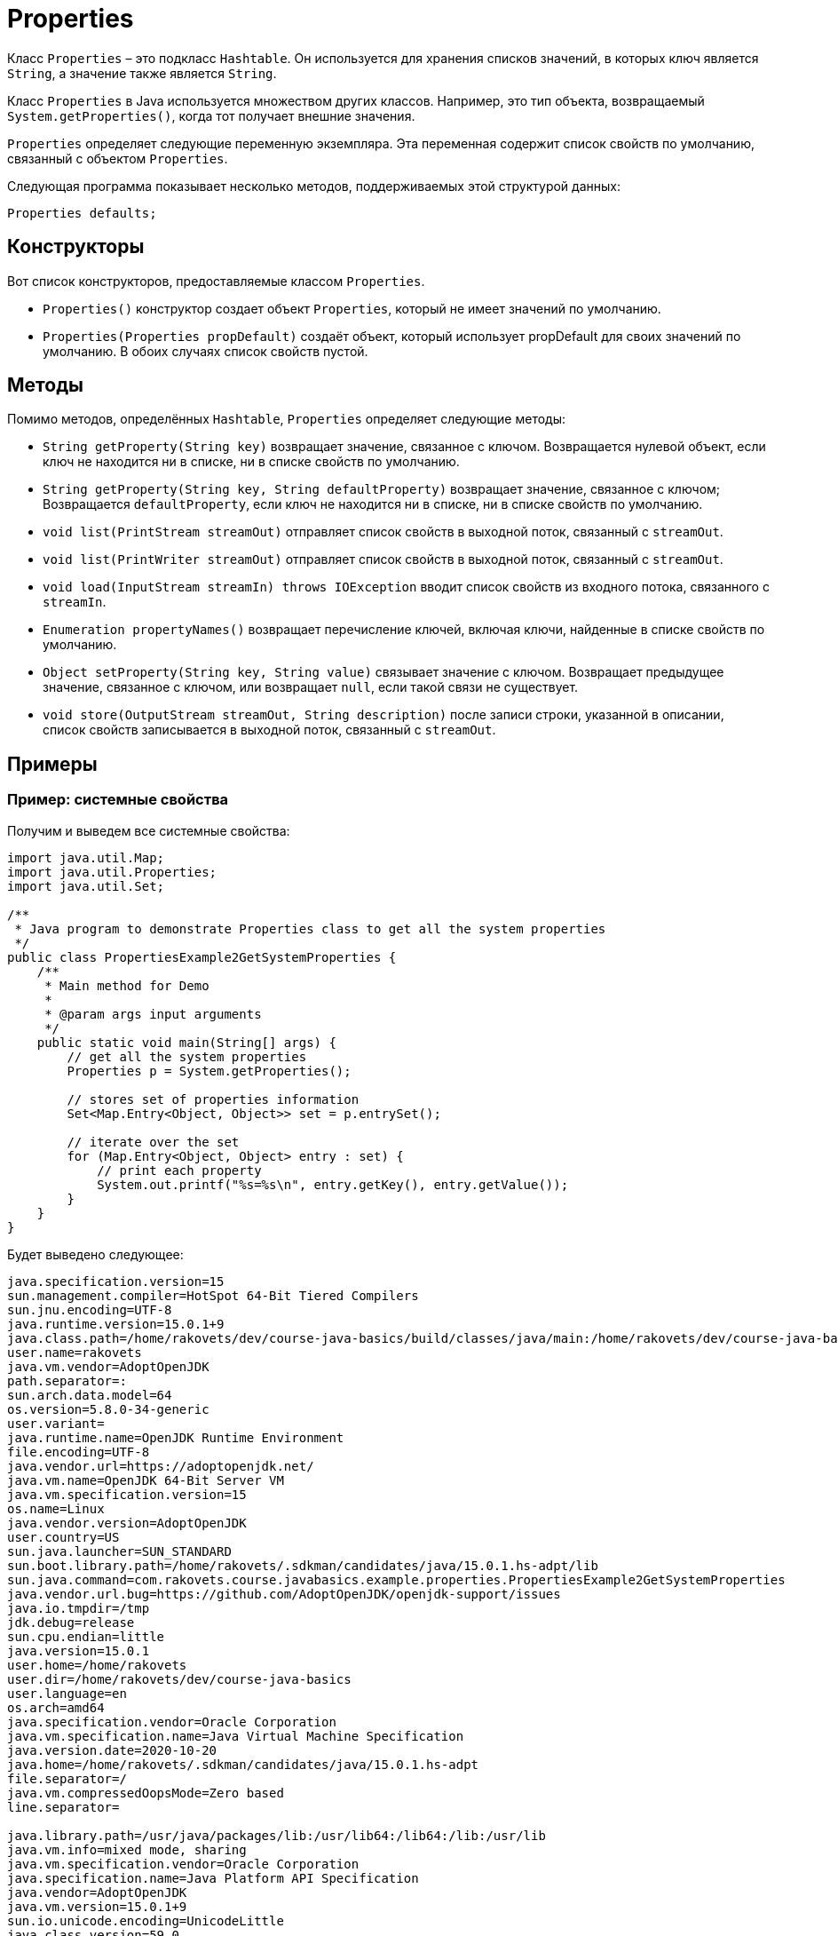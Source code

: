 = Properties

Класс `Properties` – это подкласс `Hashtable`.
Он используется для хранения списков значений, в которых ключ является `String`, а значение также является `String`.

Класс `Properties` в Java используется множеством других классов.
Например, это тип объекта, возвращаемый `System.getProperties()`, когда тот получает внешние значения.

`Properties` определяет следующие переменную экземпляра.
Эта переменная содержит список свойств по умолчанию, связанный с объектом `Properties`.

Следующая программа показывает несколько методов, поддерживаемых этой структурой данных:

[source,java]
Properties defaults;

== Конструкторы

Вот список конструкторов, предоставляемые классом `Properties`.

* `Properties()` конструктор создает объект `Properties`, который не имеет значений по умолчанию.
* `Properties(Properties propDefault)` создаёт объект, который использует propDefault для своих значений по умолчанию.
В обоих случаях список свойств пустой.

== Методы

Помимо методов, определённых `Hashtable`, `Properties` определяет следующие методы:

* `String getProperty(String key)` возвращает значение, связанное с ключом.
Возвращается нулевой объект, если ключ не находится ни в списке, ни в списке свойств по умолчанию.
* `String getProperty(String key, String defaultProperty)` возвращает значение, связанное с ключом; Возвращается `defaultProperty`, если ключ не находится ни в списке, ни в списке свойств по умолчанию.
* `void list(PrintStream streamOut)` отправляет список свойств в выходной поток, связанный с `streamOut`.
* `void list(PrintWriter streamOut)` отправляет список свойств в выходной поток, связанный с `streamOut`.
* `void load(InputStream streamIn) throws IOException` вводит список свойств из входного потока, связанного с `streamIn`.
* `Enumeration propertyNames()` возвращает перечисление ключей, включая ключи, найденные в списке свойств по умолчанию.
* `Object setProperty(String key, String value)` связывает значение с ключом.
Возвращает предыдущее значение, связанное с ключом, или возвращает `null`, если такой связи не существует.
* `void store(OutputStream streamOut, String description)` после записи строки, указанной в описании, список свойств записывается в выходной поток, связанный с `streamOut`.

== Примеры

=== Пример: системные свойства

Получим и выведем все системные свойства:

[source,java]
----
import java.util.Map;
import java.util.Properties;
import java.util.Set;

/**
 * Java program to demonstrate Properties class to get all the system properties
 */
public class PropertiesExample2GetSystemProperties {
    /**
     * Main method for Demo
     *
     * @param args input arguments
     */
    public static void main(String[] args) {
        // get all the system properties
        Properties p = System.getProperties();

        // stores set of properties information
        Set<Map.Entry<Object, Object>> set = p.entrySet();

        // iterate over the set
        for (Map.Entry<Object, Object> entry : set) {
            // print each property
            System.out.printf("%s=%s\n", entry.getKey(), entry.getValue());
        }
    }
}

----

Будет выведено следующее:

----
java.specification.version=15
sun.management.compiler=HotSpot 64-Bit Tiered Compilers
sun.jnu.encoding=UTF-8
java.runtime.version=15.0.1+9
java.class.path=/home/rakovets/dev/course-java-basics/build/classes/java/main:/home/rakovets/dev/course-java-basics/build/resources/main
user.name=rakovets
java.vm.vendor=AdoptOpenJDK
path.separator=:
sun.arch.data.model=64
os.version=5.8.0-34-generic
user.variant=
java.runtime.name=OpenJDK Runtime Environment
file.encoding=UTF-8
java.vendor.url=https://adoptopenjdk.net/
java.vm.name=OpenJDK 64-Bit Server VM
java.vm.specification.version=15
os.name=Linux
java.vendor.version=AdoptOpenJDK
user.country=US
sun.java.launcher=SUN_STANDARD
sun.boot.library.path=/home/rakovets/.sdkman/candidates/java/15.0.1.hs-adpt/lib
sun.java.command=com.rakovets.course.javabasics.example.properties.PropertiesExample2GetSystemProperties
java.vendor.url.bug=https://github.com/AdoptOpenJDK/openjdk-support/issues
java.io.tmpdir=/tmp
jdk.debug=release
sun.cpu.endian=little
java.version=15.0.1
user.home=/home/rakovets
user.dir=/home/rakovets/dev/course-java-basics
user.language=en
os.arch=amd64
java.specification.vendor=Oracle Corporation
java.vm.specification.name=Java Virtual Machine Specification
java.version.date=2020-10-20
java.home=/home/rakovets/.sdkman/candidates/java/15.0.1.hs-adpt
file.separator=/
java.vm.compressedOopsMode=Zero based
line.separator=

java.library.path=/usr/java/packages/lib:/usr/lib64:/lib64:/lib:/usr/lib
java.vm.info=mixed mode, sharing
java.vm.specification.vendor=Oracle Corporation
java.specification.name=Java Platform API Specification
java.vendor=AdoptOpenJDK
java.vm.version=15.0.1+9
sun.io.unicode.encoding=UnicodeLittle
java.class.version=59.0
----

=== Пример: чтение свойств из файла

Файл `account.properties` содержит следующий списком свойств:

[source,properties]
----
username=rakovets
password=Fc9S42SMEfJbNVtM
----

Прочитаем его и выведем все свойства:

[source,java]
----
import java.io.FileReader;
import java.io.IOException;
import java.nio.file.Path;
import java.nio.file.Paths;
import java.util.Properties;

/**
 * Java program to demonstrate Properties class to get information from the properties file
 */
public class PropertiesExample1 {
    /**
     * Main method for Demo
     *
     * @param args input arguments
     * @throws IOException throw IOException when work with IO
     */
    public static void main(String[] args) throws IOException {
        // get path for user.properties
        Path userPropertiesPath =
                Paths.get("src", "main", "resources", "example", "properties", "account.properties");

        // create a reader object on the properties file
        FileReader reader = new FileReader(userPropertiesPath.toFile());

        // create properties object
        Properties p = new Properties();

        // Add a wrapper around reader object
        p.load(reader);

        // access properties data
        System.out.printf("Username: '%s'\n", p.getProperty("username"));
        System.out.printf("Password: '%s'\n", p.getProperty("password"));
    }
}
----

Будет выведено следующее:

----
Username: 'rakovets'
Password: 'Fc9S42SMEfJbNVtM'
----

=== Пример: записи свойств в файл

Создадим свойства и запишем их в файл `user.properties`:

[source,java]
----
import java.io.FileWriter;
import java.io.IOException;
import java.nio.file.Path;
import java.nio.file.Paths;
import java.util.Properties;

/**
 * Java program to demonstrate Properties class to create the properties file
 */
public class PropertiesExample3CreateAndWriteToFile {
    /**
     * Main method for Demo
     *
     * @param args input arguments
     * @throws IOException throw IOException when work with IO
     */
    public static void main(String[] args) throws IOException {
        // create an instance of Properties
        Properties p = new Properties();

        // add properties to it
        p.setProperty("name", "Dmitry Rakovets");
        p.setProperty("email", "dmitryrakovets@gmail.com");

        // get path for account.properties
        Path userPropertiesPath =
                Paths.get("src", "main", "resources", "example", "properties", "user.properties");

        // store the properties to a file
        p.store(new FileWriter(userPropertiesPath.toFile()), "Properties Example");
    }
}
----

Создастся файл `user.properties`:

[source,properties]
----
#Properties Example
#Fri Jan 08 10:05:19 MSK 2021
name=Dmitry Rakovets
email=dmitryrakovets@gmail.com
----
